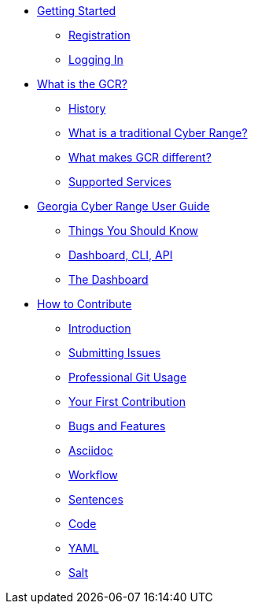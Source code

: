 * xref:getting-started.adoc[Getting Started]
** xref:getting-started.adoc#registration[Registration]
** xref:getting-started.adoc#logging-in[Logging In]
* xref:what-is-the-georgia-cyber-range.adoc[What is the GCR?]
** xref:what-is-the-georgia-cyber-range.adoc#history[History]
** xref:what-is-the-georgia-cyber-range.adoc#components[What is a traditional Cyber Range?]
** xref:what-is-the-georgia-cyber-range.adoc#differentiators[What makes GCR different?]
** xref:what-is-the-georgia-cyber-range.adoc#supported-services[Supported Services]
* xref:gcr-guide.adoc[Georgia Cyber Range User Guide]
** xref:gcr-guide.adoc#you-should-know[Things You Should Know]
** xref:gcr-guide.adoc#dashboard-cli-api[Dashboard, CLI, API]
** xref:gcr-guide.adoc#the-dashboard[The Dashboard]
* xref:contributing.adoc[How to Contribute]
** xref:contributing.adoc#introduction[Introduction]
** xref:contributing.adoc#submitting-issues[Submitting Issues]
** xref:contributing.adoc#professional-git-usage[Professional Git Usage]
** xref:contributing.adoc#your-first-contribution[Your First Contribution]
** xref:contributing.adoc#bugs-and-features[Bugs and Features]
** xref:contributing.adoc#asciidoc[Asciidoc]
** xref:contributing.adoc#workflow[Workflow]
** xref:contributing.adoc#sentences[Sentences]
** xref:contributing.adoc#code[Code]
** xref:contributing.adoc#yaml[YAML]
** xref:contributing.adoc#salt[Salt]

